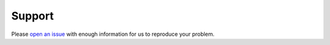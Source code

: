*******
Support
*******

Please `open an issue <https://github.com/tmbo/questionary/issues/new>`_
with enough information for us to reproduce your problem.
